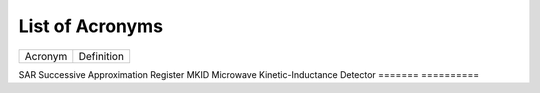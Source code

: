 .. _acronyms:

List of Acronyms
=================

.. glossary::

    ACN
      Alternating Column Noise.

    ADC
      Analog-Digital Converter.

    CCD
      Charge-Coupled Device.

    CDM
      Charge Distortion Model.

    CMOS
      Complementary Metal Oxide Semiconductor.

    CTI
      Charge Transfer Inefficiency.

    MCT
      Mercury Cadmium Telluride (HgCdTe).

    PSF
      Point Spread Function.

    QE
      Quantum Efficiency.


=======          ==========
Acronym          Definition
=======          ==========

SAR              Successive Approximation Register
MKID             Microwave Kinetic-Inductance Detector
=======          ==========
